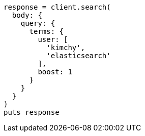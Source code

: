 [source, ruby]
----
response = client.search(
  body: {
    query: {
      terms: {
        user: [
          'kimchy',
          'elasticsearch'
        ],
        boost: 1
      }
    }
  }
)
puts response
----
